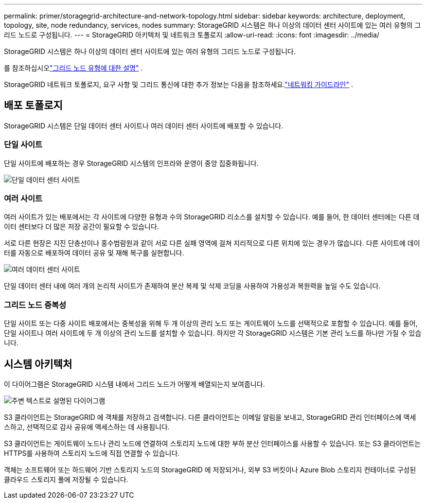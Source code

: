 ---
permalink: primer/storagegrid-architecture-and-network-topology.html 
sidebar: sidebar 
keywords: architecture, deployment, topology, site, node redundancy, services, nodes 
summary: StorageGRID 시스템은 하나 이상의 데이터 센터 사이트에 있는 여러 유형의 그리드 노드로 구성됩니다. 
---
= StorageGRID 아키텍처 및 네트워크 토폴로지
:allow-uri-read: 
:icons: font
:imagesdir: ../media/


[role="lead"]
StorageGRID 시스템은 하나 이상의 데이터 센터 사이트에 있는 여러 유형의 그리드 노드로 구성됩니다.

를 참조하십시오link:nodes-and-services.html["그리드 노드 유형에 대한 설명"] .

StorageGRID 네트워크 토폴로지, 요구 사항 및 그리드 통신에 대한 추가 정보는 다음을 참조하세요.link:../network/index.html["네트워킹 가이드라인"] .



== 배포 토폴로지

StorageGRID 시스템은 단일 데이터 센터 사이트나 여러 데이터 센터 사이트에 배포할 수 있습니다.



=== 단일 사이트

단일 사이트에 배포하는 경우 StorageGRID 시스템의 인프라와 운영이 중앙 집중화됩니다.

image::../media/data_center_site_single.png[단일 데이터 센터 사이트]



=== 여러 사이트

여러 사이트가 있는 배포에서는 각 사이트에 다양한 유형과 수의 StorageGRID 리소스를 설치할 수 있습니다.  예를 들어, 한 데이터 센터에는 다른 데이터 센터보다 더 많은 저장 공간이 필요할 수 있습니다.

서로 다른 현장은 지진 단층선이나 홍수범람원과 같이 서로 다른 실패 영역에 걸쳐 지리적으로 다른 위치에 있는 경우가 많습니다. 다른 사이트에 데이터를 자동으로 배포하여 데이터 공유 및 재해 복구를 실현합니다.

image::../media/data_center_sites_multiple.png[여러 데이터 센터 사이트]

단일 데이터 센터 내에 여러 개의 논리적 사이트가 존재하여 분산 복제 및 삭제 코딩을 사용하여 가용성과 복원력을 높일 수도 있습니다.



=== 그리드 노드 중복성

단일 사이트 또는 다중 사이트 배포에서는 중복성을 위해 두 개 이상의 관리 노드 또는 게이트웨이 노드를 선택적으로 포함할 수 있습니다.  예를 들어, 단일 사이트나 여러 사이트에 두 개 이상의 관리 노드를 설치할 수 있습니다.  하지만 각 StorageGRID 시스템은 기본 관리 노드를 하나만 가질 수 있습니다.



== 시스템 아키텍처

이 다이어그램은 StorageGRID 시스템 내에서 그리드 노드가 어떻게 배열되는지 보여줍니다.

image::../media/grid_nodes_and_components.png[주변 텍스트로 설명된 다이어그램]

S3 클라이언트는 StorageGRID 에 객체를 저장하고 검색합니다.  다른 클라이언트는 이메일 알림을 보내고, StorageGRID 관리 인터페이스에 액세스하고, 선택적으로 감사 공유에 액세스하는 데 사용됩니다.

S3 클라이언트는 게이트웨이 노드나 관리 노드에 연결하여 스토리지 노드에 대한 부하 분산 인터페이스를 사용할 수 있습니다.  또는 S3 클라이언트는 HTTPS를 사용하여 스토리지 노드에 직접 연결할 수 있습니다.

객체는 소프트웨어 또는 하드웨어 기반 스토리지 노드의 StorageGRID 에 저장되거나, 외부 S3 버킷이나 Azure Blob 스토리지 컨테이너로 구성된 클라우드 스토리지 풀에 저장될 수 있습니다.
